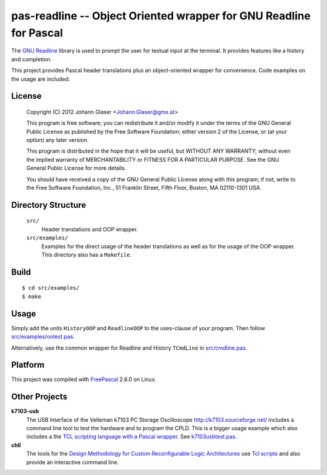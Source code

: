 pas-readline -- Object Oriented wrapper for GNU Readline for Pascal
===================================================================

The `GNU Readline <http://cnswww.cns.cwru.edu/php/chet/readline/rltop.html>`_
library is used to prompt the user for textual input at the terminal. It
provides features like a history and completion.

This project provides Pascal header translations plus an object-oriented
wrapper for convenience. Code examples on the usage are included.

License
-------

    Copyright (C) 2012 Johann Glaser <Johann.Glaser@gmx.at>

    This program is free software; you can redistribute it and/or modify  
    it under the terms of the GNU General Public License as published by
    the Free Software Foundation; either version 2 of the License, or  
    (at your option) any later version.

    This program is distributed in the hope that it will be useful,
    but WITHOUT ANY WARRANTY; without even the implied warranty of
    MERCHANTABILITY or FITNESS FOR A PARTICULAR PURPOSE.  See the
    GNU General Public License for more details.

    You should have received a copy of the GNU General Public License along
    with this program; if not, write to the Free Software Foundation, Inc.,
    51 Franklin Street, Fifth Floor, Boston, MA 02110-1301 USA.


Directory Structure
-------------------

  ``src/``
    Header translations and OOP wrapper.

  ``src/examples/``
    Examples for the direct usage of the header translations as well as
    for the usage of the OOP wrapper. This directory also has a
    ``Makefile``.

Build
-----

::

  $ cd src/examples/
  $ make

Usage
-----

Simply add the units ``HistoryOOP`` and ``ReadlineOOP`` to the uses-clause
of your program. Then follow `src/examples/ootest.pas
<pas-readline/blob/master/src/examples/ootest.pas>`_.

Alternatively, use the common wrapper for Readline and History ``TCmdLine``
in `src/cmdline.pas <pas-readline/blob/master/src/cmdline.pas>`_.

Platform
--------

This project was compiled with `FreePascal <http://www.freepascal.org/>`_
2.6.0 on Linux.

Other Projects
--------------

**k7103-usb**
  The USB Interface of the Velleman k7103 PC Storage Oscilloscope
  http://k7103.sourceforge.net/ includes a command line tool to test the
  hardware and to program the CPLD. This is a bigger usage example which
  also includes a the `TCL scripting language with a Pascal wrapper
  <https://github.com/hansiglaser/pas-tcl>`_. See k7103usbtest.pas_.

**chll**
  The tools for the `Design Methodology for Custom Reconfigurable Logic
  Architectures <https://github.com/hansiglaser/chll>`_ use `Tcl scripts
  <https://github.com/hansiglaser/pas-tcl>`_ and also provide an interactive
  command line.

  .. _k7103usbtest.pas: http://k7103.svn.sourceforge.net/viewvc/k7103/branch/usb/host-test/k7103usbtest.pas?view=markup
